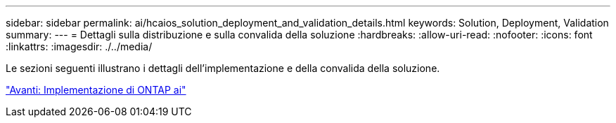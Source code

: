 ---
sidebar: sidebar 
permalink: ai/hcaios_solution_deployment_and_validation_details.html 
keywords: Solution, Deployment, Validation 
summary:  
---
= Dettagli sulla distribuzione e sulla convalida della soluzione
:hardbreaks:
:allow-uri-read: 
:nofooter: 
:icons: font
:linkattrs: 
:imagesdir: ./../media/


[role="lead"]
Le sezioni seguenti illustrano i dettagli dell'implementazione e della convalida della soluzione.

link:hcaios_ontap_ai_deployment.html["Avanti: Implementazione di ONTAP ai"]
